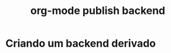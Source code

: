 #+Title: org-mode publish backend
#+Subtitle:

* Criando um backend derivado
      
  #+INCLUDE: ~/.emacs.d/init.el :src elisp
